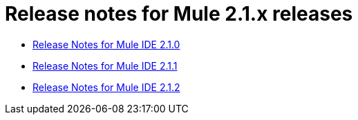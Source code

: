 = Release notes for Mule 2.1.x releases
:keywords: release notes, ide


* link:/documentation/display/current/Release+Notes+for+Mule+IDE+2.1.0[Release Notes for Mule IDE 2.1.0]
* link:/documentation/display/current/Release+Notes+for+Mule+IDE+2.1.1[Release Notes for Mule IDE 2.1.1]
* link:/documentation/display/current/Release+Notes+for+Mule+IDE+2.1.2[Release Notes for Mule IDE 2.1.2]
